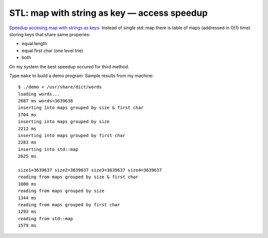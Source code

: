 ================================================================================
            STL: map with string as key — access speedup
================================================================================

`Speedup accesing map with strings as keys`__. Instead of single std::map
there is table of maps (addressed in O(1) time) storing keys that share
same properies:

* equal length
* equal first char (one level trie)
* both

On my system the best speedup occured for third method.

__ http://0x80.pl/notesen.html#stl-map-with-string-as-key-access-speedup-3-04-2010



Type ``make`` to build a demo program. Sample results from my machine::

    $ ./demo < /usr/share/dict/words 
    loading words...
    2687 ms words=3639638
    inserting into maps grouped by size & first char
    1704 ms
    inserting into maps grouped by size
    2212 ms
    inserting into maps grouped by first char
    2283 ms
    inserting into std::map
    2625 ms

    size1=3639637 size2=3639637 size3=3639637 size4=3639637
    reading from maps grouped by size & first char
    1080 ms
    reading from maps grouped by size
    1344 ms
    reading from maps grouped by first char
    1293 ms
    reading from std::map
    1579 ms


